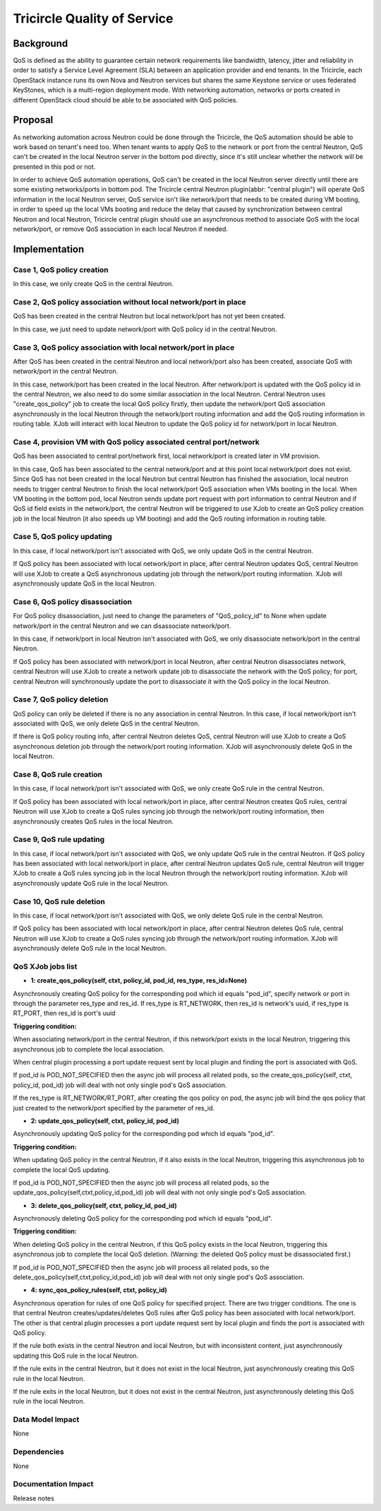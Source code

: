 =============================
Tricircle Quality of Service
=============================

Background
==========

QoS is defined as the ability to guarantee certain network requirements
like bandwidth, latency, jitter and reliability in order to satisfy a
Service Level Agreement (SLA) between an application provider and end
tenants. In the Tricircle, each OpenStack instance runs its own Nova and
Neutron services but shares the same Keystone service or uses federated
KeyStones, which is a multi-region deployment mode. With networking automation,
networks or ports created in different OpenStack cloud should be able to be
associated with QoS policies.

Proposal
========

As networking automation across Neutron could be done through the Tricircle,
the QoS automation should be able to work based on tenant's need too. When
tenant wants to apply QoS to the network or port from the central Neutron, QoS
can't be created in the local Neutron server in the bottom pod directly, since
it's still unclear whether the network will be presented in this pod or not.

In order to achieve QoS automation operations, QoS can't be created in the
local Neutron server directly until there are some existing networks/ports
in bottom pod. The Tricircle central Neutron plugin(abbr: "central plugin")
will operate QoS information in the local Neutron server, QoS service isn't
like network/port that needs to be created during VM booting, in order to
speed up the local VMs booting and reduce the delay that caused by
synchronization between central Neutron and local Neutron, Tricircle central
plugin should use an asynchronous method to associate QoS with the local
network/port, or remove QoS association in each local Neutron if needed.

Implementation
==============

Case 1, QoS policy creation
----------------------------

In this case, we only create QoS in the central Neutron.

Case 2, QoS policy association without local network/port in place
------------------------------------------------------------------

QoS has been created in the central Neutron but local network/port has not
yet been created.

In this case, we just need to update network/port with QoS policy id in the
central Neutron.

Case 3, QoS policy association with local network/port in place
---------------------------------------------------------------

After QoS has been created in the central Neutron and local network/port
also has been created, associate QoS with network/port in the central Neutron.

In this case, network/port has been created in the local Neutron. After
network/port is updated with the QoS policy id in the central Neutron, we also
need to do some similar association in the local Neutron. Central Neutron uses
"create_qos_policy" job to create the local QoS policy firstly, then update the
network/port QoS association asynchronously in the local Neutron through the
network/port routing information and add the QoS routing information in routing
table. XJob will interact with local Neutron to update the QoS policy id for
network/port in local Neutron.

Case 4, provision VM with QoS policy associated central port/network
--------------------------------------------------------------------

QoS has been associated to central port/network first, local network/port
is created later in VM provision.

In this case, QoS has been associated to the central network/port and at this
point local network/port does not exist. Since QoS has not been created in
the local Neutron but central Neutron has finished the association, local
neutron needs to trigger central Neutron to finish the local network/port
QoS association when VMs booting in the local. When VM booting in the bottom
pod, local Neutron sends update port request with port information to central
Neutron and if QoS id field exists in the network/port, the central Neutron
will be triggered to use XJob to create an QoS policy creation job in the
local Neutron (it also speeds up VM booting) and add the QoS routing
information in routing table.

Case 5, QoS policy updating
----------------------------

In this case, if local network/port isn't associated with QoS, we only update
QoS in the central Neutron.

If QoS policy has been associated with local network/port in place, after
central Neutron updates QoS, central Neutron will use XJob to create a QoS
asynchronous updating job through the network/port routing information.
XJob will asynchronously update QoS in the local Neutron.

Case 6, QoS policy disassociation
-----------------------------------

For QoS policy disassociation, just need to change the parameters of
"QoS_policy_id" to None when update network/port in the central Neutron and
we can disassociate network/port.

In this case, if network/port in local Neutron isn't associated with QoS, we
only disassociate network/port in the central Neutron.

If QoS policy has been associated with network/port in local Neutron, after
central Neutron disassociates network, central Neutron will use XJob to
create a network update job to disassociate the network with the QoS policy;
for port, central Neutron will synchronously update the port to disassociate
it with the QoS policy in the local Neutron.

Case 7, QoS policy deletion
----------------------------

QoS policy can only be deleted if there is no any association in central
Neutron. In this case, if local network/port isn't associated with QoS, we
only delete QoS in the central Neutron.

If there is QoS policy routing info, after central Neutron deletes QoS,
central Neutron will use XJob to create a QoS asynchronous deletion job
through the network/port routing information. XJob will asynchronously
delete QoS in the local Neutron.

Case 8, QoS rule creation
--------------------------

In this case, if local network/port isn't associated with QoS, we only create
QoS rule in the central Neutron.

If QoS policy has been associated with local network/port in place, after central
Neutron creates QoS rules, central Neutron will use XJob to create a QoS rules
syncing job through the network/port routing information, then asynchronously
creates QoS rules in the local Neutron.

Case 9, QoS rule updating
--------------------------

In this case, if local network/port isn't associated with QoS, we only update
QoS rule in the central Neutron. If QoS policy has been associated with local
network/port in place, after central Neutron updates QoS rule, central Neutron
will trigger XJob to create a QoS rules syncing job in the local Neutron
through the network/port routing information. XJob will asynchronously update
QoS rule in the local Neutron.

Case 10, QoS rule deletion
----------------------------

In this case, if local network/port isn't associated with QoS, we only delete
QoS rule in the central Neutron.

If QoS policy has been associated with local network/port in place, after
central Neutron deletes QoS rule, central Neutron will use XJob to create a QoS
rules syncing job through the network/port routing information. XJob will
asynchronously delete QoS rule in the local Neutron.

QoS XJob jobs list
-------------------

- **1: create_qos_policy(self, ctxt, policy_id, pod_id, res_type, res_id=None)**

Asynchronously creating QoS policy for the corresponding pod which id equals
"pod_id", specify network or port in through the parameter res_type and
res_id. If res_type is RT_NETWORK, then res_id is network's uuid, if res_type
is RT_PORT, then res_id is port's uuid

**Triggering condition:**

When associating network/port in the central Neutron, if this network/port
exists in the local Neutron, triggering this asynchronous job to complete
the local association.

When central plugin processing a port update request sent by local plugin
and finding the port is associated with QoS.

If pod_id is POD_NOT_SPECIFIED then the async job will process all related
pods, so the create_qos_policy(self, ctxt, policy_id, pod_id) job will deal
with not only single pod's QoS association.

If the res_type is RT_NETWORK/RT_PORT, after creating the qos policy on pod,
the async job will bind the qos policy that just created to the network/port
specified by the parameter of res_id.

- **2: update_qos_policy(self, ctxt, policy_id, pod_id)**

Asynchronously updating QoS policy for the corresponding pod which id equals
"pod_id".

**Triggering condition:**

When updating QoS policy in the central Neutron, if it also exists in the
local Neutron, triggering this asynchronous job to complete the local QoS
updating.

If pod_id is POD_NOT_SPECIFIED then the async job will process all related
pods, so the update_qos_policy(self,ctxt,policy_id,pod_id) job will deal with
not only single pod's QoS association.

- **3: delete_qos_policy(self, ctxt, policy_id, pod_id)**

Asynchronously deleting QoS policy for the corresponding pod which id equals
"pod_id".

**Triggering condition:**

When deleting QoS policy in the central Neutron, if this QoS policy exists in
the local Neutron, triggering this asynchronous job to complete the local QoS
deletion.
(Warning: the deleted QoS policy must be disassociated first.)

If pod_id is POD_NOT_SPECIFIED then the async job will process all related
pods, so the delete_qos_policy(self,ctxt,policy_id,pod_id) job will deal with
not only single pod's QoS association.

- **4: sync_qos_policy_rules(self, ctxt, policy_id)**

Asynchronous operation for rules of one QoS policy for specified project.
There are two trigger conditions. The one is that central Neutron
creates/updates/deletes QoS rules after QoS policy has been associated with
local network/port. The other is that central plugin processes a port update request
sent by local plugin and finds the port is associated with QoS policy.

If the rule both exists in the central Neutron and local Neutron, but with
inconsistent content, just asynchronously updating this QoS rule in the local
Neutron.

If the rule exits in the central Neutron, but it does not exist in the local
Neutron, just asynchronously creating this QoS rule in the local Neutron.

If the rule exits in the local Neutron, but it does not exist in the central
Neutron, just asynchronously deleting this QoS rule in the local Neutron.


Data Model Impact
-----------------

None

Dependencies
------------

None

Documentation Impact
--------------------

Release notes

